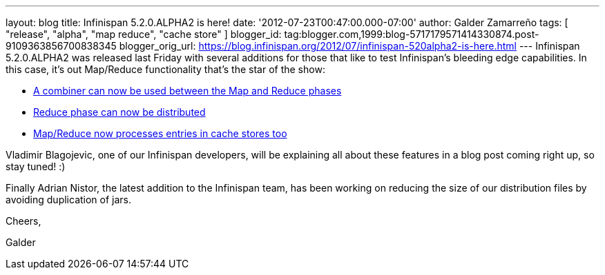 ---
layout: blog
title: Infinispan 5.2.0.ALPHA2 is here!
date: '2012-07-23T00:47:00.000-07:00'
author: Galder Zamarreño
tags: [ "release", "alpha", "map reduce", "cache store" ]
blogger_id: tag:blogger.com,1999:blog-5717179571414330874.post-9109363856700838345
blogger_orig_url: https://blog.infinispan.org/2012/07/infinispan-520alpha2-is-here.html
---
Infinispan 5.2.0.ALPHA2 was released last Friday with several additions
for those that like to test Infinispan's bleeding edge capabilities. In
this case, it's out Map/Reduce functionality that's the star of the
show:

* https://issues.jboss.org/browse/ISPN-1665[A combiner can now be used
between the Map and Reduce phases]
* https://community.jboss.org/docs/DOC-18188[Reduce phase can now be
distributed]
* https://issues.jboss.org/browse/ISPN-2037[Map/Reduce now processes
entries in cache stores too]

Vladimir Blagojevic, one of our Infinispan developers, will be
explaining all about these features in a blog post coming right up, so
stay tuned! :)



Finally Adrian Nistor, the latest addition to the Infinispan team, has
been working on reducing the size of our distribution files by avoiding
duplication of jars.



Cheers,

Galder


